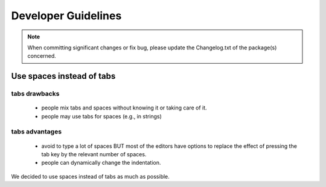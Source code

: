 Developer Guidelines
####################


.. note:: When committing significant changes or fix bug, please update the Changelog.txt of the package(s) concerned.

Use spaces instead of tabs
==========================

tabs drawbacks
--------------
  * people mix tabs and spaces without knowing it or taking care of it.
  * people may use tabs for spaces (e.g., in strings)

tabs advantages
---------------
  * avoid to type a lot of spaces BUT most of the editors have options to replace the effect of pressing the tab key by the relevant number of spaces.
  * people can dynamically change the indentation.

We decided to use spaces instead of tabs as much as possible.
